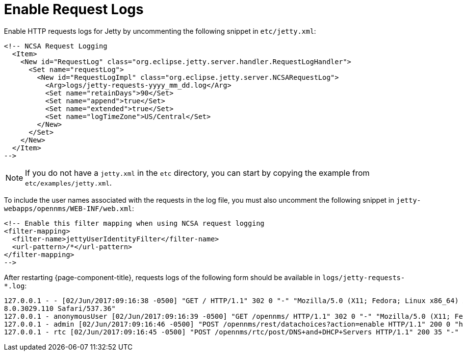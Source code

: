 
= Enable Request Logs

Enable HTTP requests logs for Jetty by uncommenting the following snippet in `etc/jetty.xml`:

[source, xml]
----
<!-- NCSA Request Logging
  <Item>
    <New id="RequestLog" class="org.eclipse.jetty.server.handler.RequestLogHandler">
      <Set name="requestLog">
        <New id="RequestLogImpl" class="org.eclipse.jetty.server.NCSARequestLog">
          <Arg>logs/jetty-requests-yyyy_mm_dd.log</Arg>
          <Set name="retainDays">90</Set>
          <Set name="append">true</Set>
          <Set name="extended">true</Set>
          <Set name="logTimeZone">US/Central</Set>
        </New>
      </Set>
    </New>
  </Item>
-->
----

NOTE: If you do not have a `jetty.xml` in the `etc` directory, you can start by copying the example from `etc/examples/jetty.xml`.

To include the user names associated with the requests in the log file, you must also uncomment the following snippet in `jetty-webapps/opennms/WEB-INF/web.xml`:

[source, xml]
----
<!-- Enable this filter mapping when using NCSA request logging
<filter-mapping>
  <filter-name>jettyUserIdentityFilter</filter-name>
  <url-pattern>/*</url-pattern>
</filter-mapping>
-->
----

After restarting {page-component-title}, requests logs of the following form should be available in `logs/jetty-requests-*.log`:

[source, log]
----
127.0.0.1 - - [02/Jun/2017:09:16:38 -0500] "GET / HTTP/1.1" 302 0 "-" "Mozilla/5.0 (X11; Fedora; Linux x86_64) AppleWebKit/537.36 (KHTML, like Gecko) Chrome/5
8.0.3029.110 Safari/537.36"
127.0.0.1 - anonymousUser [02/Jun/2017:09:16:39 -0500] "GET /opennms/ HTTP/1.1" 302 0 "-" "Mozilla/5.0 (X11; Fedora; Linux x86_64) AppleWebKit/537.36 (KHTML, like Gecko) Chrome/58.0.3029.110 Safari/537.36"
127.0.0.1 - admin [02/Jun/2017:09:16:46 -0500] "POST /opennms/rest/datachoices?action=enable HTTP/1.1" 200 0 "http://127.0.0.1:8980/opennms/index.jsp" "Mozilla/5.0 (X11; Fedora; Linux x86_64) AppleWebKit/537.36 (KHTML, like Gecko) Chrome/58.0.3029.110 Safari/537.36"
127.0.0.1 - rtc [02/Jun/2017:09:16:45 -0500] "POST /opennms/rtc/post/DNS+and+DHCP+Servers HTTP/1.1" 200 35 "-" "Java/1.8.0_121"
----
